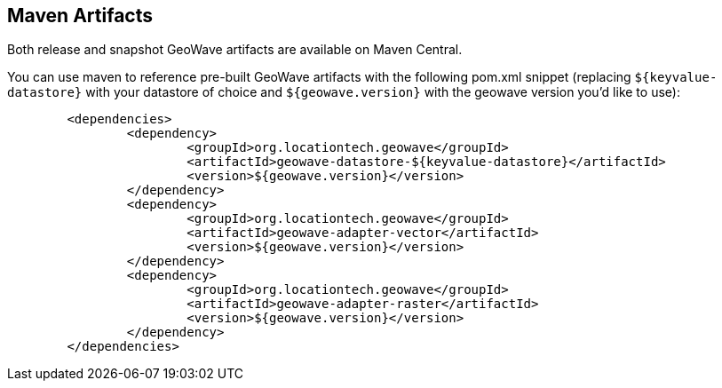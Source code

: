 [[maven-repositories]]
<<<
== Maven Artifacts

Both release and snapshot GeoWave artifacts are available on Maven Central.

You can use maven to reference pre-built GeoWave artifacts with the following pom.xml snippet (replacing `${keyvalue-datastore}` with your datastore of choice and `${geowave.version}` with the geowave version you'd like to use):
----
	<dependencies>
		<dependency>
			<groupId>org.locationtech.geowave</groupId>
			<artifactId>geowave-datastore-${keyvalue-datastore}</artifactId>
			<version>${geowave.version}</version>
		</dependency>
		<dependency>
			<groupId>org.locationtech.geowave</groupId>
			<artifactId>geowave-adapter-vector</artifactId>
			<version>${geowave.version}</version>
		</dependency>
		<dependency>
			<groupId>org.locationtech.geowave</groupId>
			<artifactId>geowave-adapter-raster</artifactId>
			<version>${geowave.version}</version>
		</dependency>
	</dependencies>
----